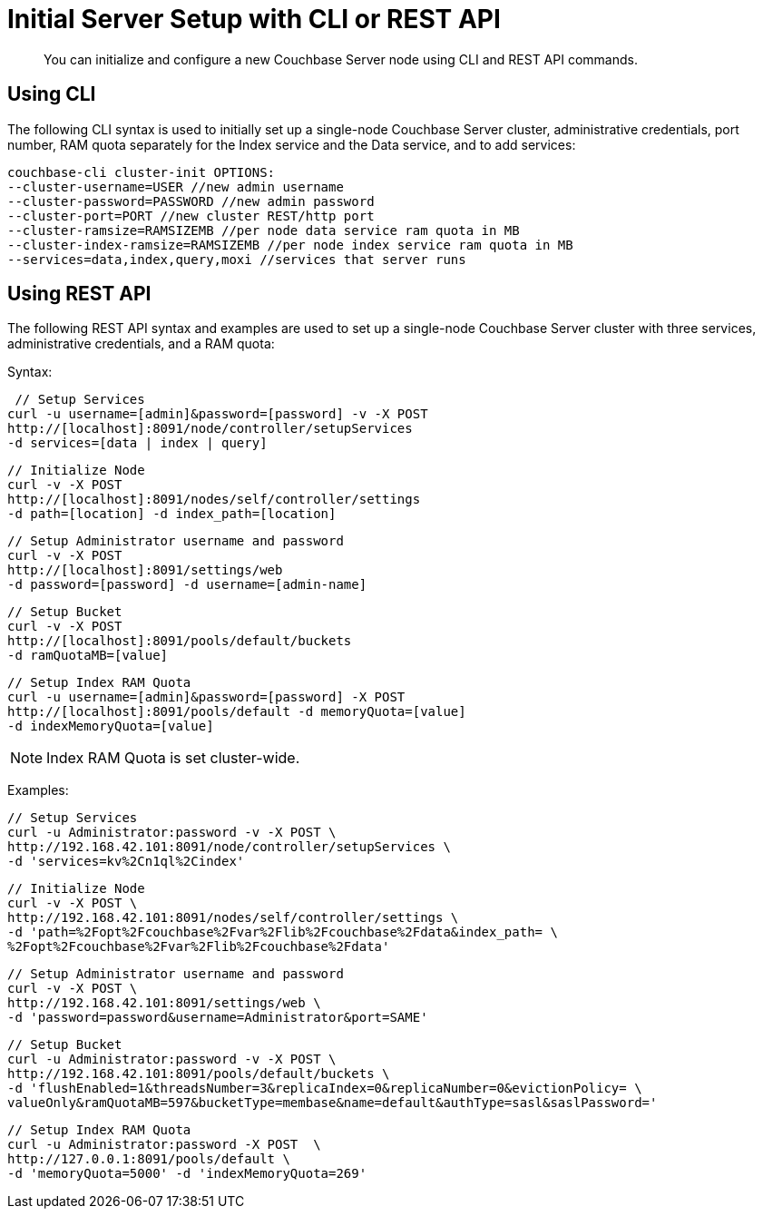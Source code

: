 = Initial Server Setup with CLI or REST API
:page-topic-type: concept

[abstract]
You can initialize and configure a new Couchbase Server node using CLI and REST API commands.

== Using CLI

The following CLI syntax is used to initially set up a single-node Couchbase Server cluster, administrative credentials, port number, RAM quota separately for the Index service and the Data service, and to add services:

----
couchbase-cli cluster-init OPTIONS:
--cluster-username=USER //new admin username
--cluster-password=PASSWORD //new admin password
--cluster-port=PORT //new cluster REST/http port
--cluster-ramsize=RAMSIZEMB //per node data service ram quota in MB
--cluster-index-ramsize=RAMSIZEMB //per node index service ram quota in MB
--services=data,index,query,moxi //services that server runs
----

== Using REST API

The following REST API syntax and examples are used to set up a single-node Couchbase Server cluster with three services, administrative credentials, and a RAM quota:

Syntax:

----
 // Setup Services
curl -u username=[admin]&password=[password] -v -X POST
http://[localhost]:8091/node/controller/setupServices
-d services=[data | index | query]
----

----
// Initialize Node
curl -v -X POST
http://[localhost]:8091/nodes/self/controller/settings
-d path=[location] -d index_path=[location]
----

----
// Setup Administrator username and password
curl -v -X POST
http://[localhost]:8091/settings/web
-d password=[password] -d username=[admin-name]
----

----
// Setup Bucket
curl -v -X POST
http://[localhost]:8091/pools/default/buckets
-d ramQuotaMB=[value]
----

----
// Setup Index RAM Quota
curl -u username=[admin]&password=[password] -X POST
http://[localhost]:8091/pools/default -d memoryQuota=[value]
-d indexMemoryQuota=[value]
----

NOTE: Index RAM Quota is set cluster-wide.

Examples:

----
// Setup Services
curl -u Administrator:password -v -X POST \
http://192.168.42.101:8091/node/controller/setupServices \
-d 'services=kv%2Cn1ql%2Cindex'
----

----
// Initialize Node
curl -v -X POST \
http://192.168.42.101:8091/nodes/self/controller/settings \
-d 'path=%2Fopt%2Fcouchbase%2Fvar%2Flib%2Fcouchbase%2Fdata&index_path= \
%2Fopt%2Fcouchbase%2Fvar%2Flib%2Fcouchbase%2Fdata'
----

----
// Setup Administrator username and password
curl -v -X POST \
http://192.168.42.101:8091/settings/web \
-d 'password=password&username=Administrator&port=SAME'
----

----
// Setup Bucket
curl -u Administrator:password -v -X POST \
http://192.168.42.101:8091/pools/default/buckets \
-d 'flushEnabled=1&threadsNumber=3&replicaIndex=0&replicaNumber=0&evictionPolicy= \
valueOnly&ramQuotaMB=597&bucketType=membase&name=default&authType=sasl&saslPassword='
----

----
// Setup Index RAM Quota
curl -u Administrator:password -X POST  \
http://127.0.0.1:8091/pools/default \
-d 'memoryQuota=5000' -d 'indexMemoryQuota=269'
----
